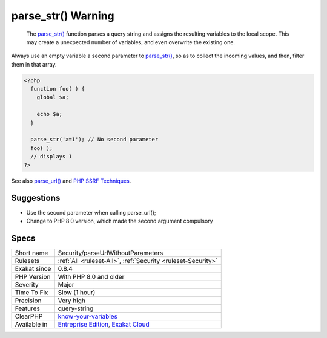 .. _security-parseurlwithoutparameters:

.. _parse\_str()-warning:

parse_str() Warning
+++++++++++++++++++

  The `parse_str() <https://www.php.net/parse_str>`_ function parses a query string and assigns the resulting variables to the local scope. This may create a unexpected number of variables, and even overwrite the existing one.
Always use an empty variable a second parameter to `parse_str() <https://www.php.net/parse_str>`_, so as to collect the incoming values, and then, filter them in that array.

.. code-block:: php
   
   <?php
     function foo( ) {
       global $a;
       
       echo $a;
     }
   
     parse_str('a=1'); // No second parameter
     foo( );
     // displays 1
   ?>

See also `parse_url() <https://www.php.net/manual/en/function.parse-url.php>`_ and `PHP SSRF Techniques <https://medium.com/secjuice/php-ssrf-techniques-9d422cb28d51>`_.


Suggestions
___________

* Use the second parameter when calling parse_url();
* Change to PHP 8.0 version, which made the second argument compulsory




Specs
_____

+--------------+-------------------------------------------------------------------------------------------------------------------------+
| Short name   | Security/parseUrlWithoutParameters                                                                                      |
+--------------+-------------------------------------------------------------------------------------------------------------------------+
| Rulesets     | :ref:`All <ruleset-All>`, :ref:`Security <ruleset-Security>`                                                            |
+--------------+-------------------------------------------------------------------------------------------------------------------------+
| Exakat since | 0.8.4                                                                                                                   |
+--------------+-------------------------------------------------------------------------------------------------------------------------+
| PHP Version  | With PHP 8.0 and older                                                                                                  |
+--------------+-------------------------------------------------------------------------------------------------------------------------+
| Severity     | Major                                                                                                                   |
+--------------+-------------------------------------------------------------------------------------------------------------------------+
| Time To Fix  | Slow (1 hour)                                                                                                           |
+--------------+-------------------------------------------------------------------------------------------------------------------------+
| Precision    | Very high                                                                                                               |
+--------------+-------------------------------------------------------------------------------------------------------------------------+
| Features     | query-string                                                                                                            |
+--------------+-------------------------------------------------------------------------------------------------------------------------+
| ClearPHP     | `know-your-variables <https://github.com/dseguy/clearPHP/tree/master/rules/know-your-variables.md>`__                   |
+--------------+-------------------------------------------------------------------------------------------------------------------------+
| Available in | `Entreprise Edition <https://www.exakat.io/entreprise-edition>`_, `Exakat Cloud <https://www.exakat.io/exakat-cloud/>`_ |
+--------------+-------------------------------------------------------------------------------------------------------------------------+



